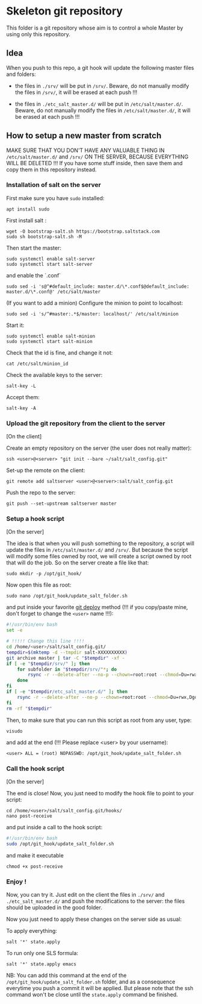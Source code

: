 * Skeleton git repository
This folder is a git repository whose aim is to control a whole Master by using only this repository.

** Idea
When you push to this repo, a git hook will update the following master files and folders:

- the files in =./srv/= will be put in =/srv/=. Beware, do not manually modify the files in =/srv/=, it will be erased at each push !!!

- the files in =./etc_salt_master.d/= will be put in =/etc/salt/master.d/=. Beware, do not manually modify the files in =/etc/salt/master.d/=, it will be erased at each push !!!

** How to setup a new master from scratch

MAKE SURE THAT YOU DON'T HAVE ANY VALUABLE THING IN =/etc/salt/master.d/= and =/srv/= ON THE SERVER, BECAUSE EVERYTHING WILL BE DELETED !!! If you have some stuff inside, then save them and copy them in this repository instead.


*** Installation of salt on the server

First make sure you have =sudo= installed:
: apt install sudo

First install salt :
: wget -O bootstrap-salt.sh https://bootstrap.saltstack.com
: sudo sh bootstrap-salt.sh -M

Then start the master:
: sudo systemctl enable salt-server
: sudo systemctl start salt-server

and enable the `.conf`
: sudo sed -i 's@^#default_include: master.d/\*.conf$@default_include: master.d/\*.conf@' /etc/salt/master

(If you want to add a minion)
Configure the minion to point to localhost:
: sudo sed -i 's/^#master:.*$/master: localhost/' /etc/salt/minion
Start it:
: sudo systemctl enable salt-minion
: sudo systemctl start salt-minion
Check that the id is fine, and change it not:
: cat /etc/salt/minion_id
Check the available keys to the server:
: salt-key -L
Accept them:
: salt-key -A

*** Upload the git repository from the client to the server

[On the client]

Create an empty repository on the server (the user does not really matter):
: ssh <user>@<server> "git init --bare ~/salt/salt_config.git"

Set-up the remote on the client:
: git remote add saltserver <user>@<server>:salt/salt_config.git

Push the repo to the server:
: git push --set-upstream saltserver master

*** Setup a hook script

[On the server]

The idea is that when you will push something to the repository, a script will update the files in =/etc/salt/master.d/= and =/srv/=. But because the script will modify some files owned by root, we will create a script owned by root that will do the job. So on the server create a file like that:

: sudo mkdir -p /opt/git_hook/

Now open this file as root:
: sudo nano /opt/git_hook/update_salt_folder.sh

and put inside your favorite [[http://gitolite.com/deploy.html][git deploy]] method (!!! if you copy/paste mine, don't forget to change the =<user>= name !!!):

#+BEGIN_SRC bash
#!/usr/bin/env bash
set -e

# !!!!! Change this line !!!!
cd /home/<user>/salt/salt_config.git/
tempdir=$(mktemp -d --tmpdir salt-XXXXXXXXXX)
git archive master | tar -C "$tempdir" -xf -
if [ -e "$tempdir/srv/" ]; then
    for subfolder in "$tempdir/srv/"*; do
        rsync -r --delete-after --no-p --chown=root:root --chmod=Du=rwx,Dgo=,Fu=rw,Fog= "$tempdir/srv/" /srv/
    done
fi
if [ -e "$tempdir/etc_salt_master.d/" ]; then
    rsync -r --delete-after --no-p --chown=root:root --chmod=Du=rwx,Dgo=rx,Fu=rw,Fog=rx "$tempdir/etc_salt_master.d/" /etc/salt/master.d/
fi
rm -rf "$tempdir"
#+END_SRC

Then, to make sure that you can run this script as root from any user, type:
: visudo
and add at the end (!!! Please replace <user> by your username):
: <user> ALL = (root) NOPASSWD: /opt/git_hook/update_salt_folder.sh

*** Call the hook script

[On the server]

The end is close! Now, you just need to modify the hook file to point to your script:

: cd /home/<user>/salt/salt_config.git/hooks/
: nano post-receive

and put inside a call to the hook script:
#+BEGIN_SRC bash
#!/usr/bin/env bash
sudo /opt/git_hook/update_salt_folder.sh
#+END_SRC

and make it executable
: chmod +x post-receive

*** Enjoy !
Now, you can try it. Just edit on the client the files in =./srv/= and =./etc_salt_master.d/= and push the modifications to the server: the files should be uploaded in the good folder.

Now you just need to apply these changes on the server side as usual:

To apply everything:
: salt '*' state.apply
To run only one SLS formula:
: salt '*' state.apply emacs

NB: You can add this command at the end of the =/opt/git_hook/update_salt_folder.sh= folder, and as a consequence everytime you push a commit it will be applied. But please note that the ssh command won't be close until the =state.apply= command be finished.

